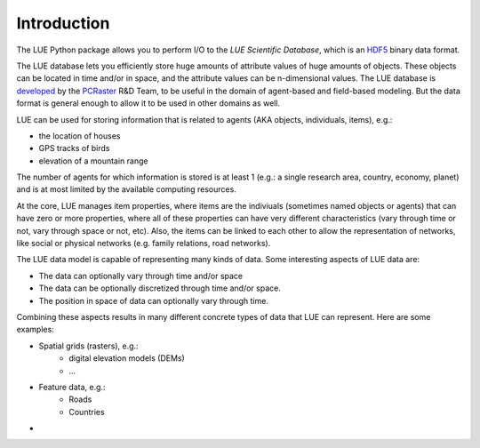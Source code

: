 .. This file is also used as the long description in setup.py, and ends up
   on the PyPI project page.

Introduction
============
The LUE Python package allows you to perform I/O to the `LUE Scientific Database`, which is an `HDF5`_ binary data format.

The LUE database lets you efficiently store huge amounts of attribute values of huge amounts of objects. These objects can be located in time and/or in space, and the attribute values can be n-dimensional values. The LUE database is `developed <https://github.com/pcraster/lue>`_ by the `PCRaster`_ R&D Team, to be useful in the domain of agent-based and field-based modeling. But the data format is general enough to allow it to be used in other domains as well.

LUE can be used for storing information that is related to agents (AKA objects, individuals, items), e.g.:

- the location of houses
- GPS tracks of birds
- elevation of a mountain range

The number of agents for which information is stored is at least 1 (e.g.: a single research area, country, economy, planet) and is at most limited by the available computing resources.

At the core, LUE manages item properties, where items are the indiviuals (sometimes named objects or agents) that can have zero or more properties, where all of these properties can have very different characteristics (vary through time or not, vary through space or not, etc). Also, the items can be linked to each other to allow the representation of networks, like social or physical networkѕ (e.g. family relations, road networks).

The LUE data model is capable of representing many kinds of data. Some interesting aspects of LUE data are:

- The data can optionally vary through time and/or space
- The data can be optionally discretized through time and/or space.
- The position in space of data can optionally vary through time.

Combining these aspects results in many different concrete types of data that LUE can represent. Here are some examples:

- Spatial grids (rasters), e.g.:
    - digital elevation models (DEMs)
    - ...
- Feature data, e.g.:
    - Roads
    - Countries
- 

.. _HDF5: https://www.hdfgroup.org/HDF5/
.. _PCRaster: http://www.pcraster.eu
